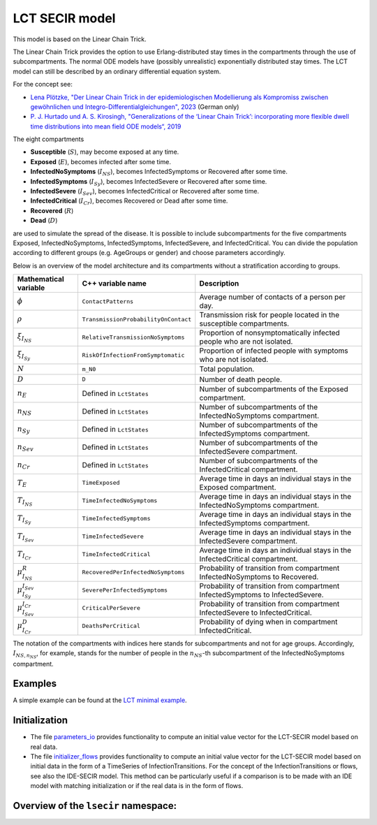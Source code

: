 LCT SECIR model
===============

This model is based on the Linear Chain Trick.

The Linear Chain Trick provides the option to use Erlang-distributed stay times in the compartments through the use of subcompartments. The normal ODE models have (possibly unrealistic) exponentially distributed stay times. The LCT model can still be described by an ordinary differential equation system.

For the concept see:

- `Lena Plötzke, "Der Linear Chain Trick in der epidemiologischen Modellierung als Kompromiss zwischen gewöhnlichen und Integro-Differentialgleichungen", 2023 <https://elib.dlr.de/200381/>`_ (German only)
- `P. J. Hurtado und A. S. Kirosingh, "Generalizations of the ‘Linear Chain Trick’: incorporating more flexible dwell time distributions into mean field ODE models“, 2019 <https://doi.org/10.1007/s00285-019-01412-w>`_

The eight compartments

- **Susceptible** (:math:`S`), may become exposed at any time.
- **Exposed** (:math:`E`), becomes infected after some time.
- **InfectedNoSymptoms** (:math:`I_{NS}`), becomes InfectedSymptoms or Recovered after some time.
- **InfectedSymptoms** (:math:`I_{Sy}`), becomes InfectedSevere or Recovered after some time.
- **InfectedSevere** (:math:`I_{Sev}`), becomes InfectedCritical or Recovered after some time.
- **InfectedCritical** (:math:`I_{Cr}`), becomes Recovered or Dead after some time.
- **Recovered** (:math:`R`)
- **Dead** (:math:`D`)

are used to simulate the spread of the disease. It is possible to include subcompartments for the five compartments Exposed, InfectedNoSymptoms, InfectedSymptoms, InfectedSevere, and InfectedCritical. You can divide the population according to different groups (e.g. AgeGroups or gender) and choose parameters accordingly.

Below is an overview of the model architecture and its compartments without a stratification according to groups.

.. image:: https://github.com/SciCompMod/memilio/assets/70579874/6a5d5a95-20f9-4176-8894-c091bd48bfb7
   :alt: tikzLCTSECIR

.. list-table::
   :header-rows: 1
   :widths: 20 20 60

   * - Mathematical variable
     - C++ variable name
     - Description
   * - :math:`\phi`
     - ``ContactPatterns``
     - Average number of contacts of a person per day.
   * - :math:`\rho`
     - ``TransmissionProbabilityOnContact``
     - Transmission risk for people located in the susceptible compartments.
   * - :math:`\xi_{I_{NS}}`
     - ``RelativeTransmissionNoSymptoms``
     - Proportion of nonsymptomatically infected people who are not isolated.
   * - :math:`\xi_{I_{Sy}}`
     - ``RiskOfInfectionFromSymptomatic``
     - Proportion of infected people with symptoms who are not isolated.
   * - :math:`N`
     - ``m_N0``
     - Total population.
   * - :math:`D`
     - ``D``
     - Number of death people.
   * - :math:`n_E`
     - Defined in ``LctStates``
     - Number of subcompartments of the Exposed compartment.
   * - :math:`n_{NS}`
     - Defined in ``LctStates``
     - Number of subcompartments of the InfectedNoSymptoms compartment.
   * - :math:`n_{Sy}`
     - Defined in ``LctStates``
     - Number of subcompartments of the InfectedSymptoms compartment.
   * - :math:`n_{Sev}`
     - Defined in ``LctStates``
     - Number of subcompartments of the InfectedSevere compartment.
   * - :math:`n_{Cr}`
     - Defined in ``LctStates``
     - Number of subcompartments of the InfectedCritical compartment.
   * - :math:`T_E`
     - ``TimeExposed``
     - Average time in days an individual stays in the Exposed compartment.
   * - :math:`T_{I_{NS}}`
     - ``TimeInfectedNoSymptoms``
     - Average time in days an individual stays in the InfectedNoSymptoms compartment.
   * - :math:`T_{I_{Sy}}`
     - ``TimeInfectedSymptoms``
     - Average time in days an individual stays in the InfectedSymptoms compartment.
   * - :math:`T_{I_{Sev}}`
     - ``TimeInfectedSevere``
     - Average time in days an individual stays in the InfectedSevere compartment.
   * - :math:`T_{I_{Cr}}`
     - ``TimeInfectedCritical``
     - Average time in days an individual stays in the InfectedCritical compartment.
   * - :math:`\mu_{I_{NS}}^{R}`
     - ``RecoveredPerInfectedNoSymptoms``
     - Probability of transition from compartment InfectedNoSymptoms to Recovered.
   * - :math:`\mu_{I_{Sy}}^{I_{Sev}}`
     - ``SeverePerInfectedSymptoms``
     - Probability of transition from compartment InfectedSymptoms to InfectedSevere.
   * - :math:`\mu_{I_{Sev}}^{I_{Cr}}`
     - ``CriticalPerSevere``
     - Probability of transition from compartment InfectedSevere to InfectedCritical.
   * - :math:`\mu_{I_{Cr}}^{D}`
     - ``DeathsPerCritical``
     - Probability of dying when in compartment InfectedCritical.

The notation of the compartments with indices here stands for subcompartments and not for age groups. Accordingly, :math:`I_{NS,n_{NS}}`, for example, stands for the number of people in the :math:`n_{NS}`-th subcompartment of the InfectedNoSymptoms compartment.

Examples
--------

A simple example can be found at the
`LCT minimal example <https://github.com/SciCompMod/memilio/tree/main/cpp/examples/lct_secir.cpp>`_.

Initialization
--------------

- The file `parameters_io <https://github.com/SciCompMod/memilio/blob/main/cpp/models/lct_secir/parameters_io.h>`_ provides functionality to compute an initial value vector for the LCT-SECIR model based on real data.

- The file `initializer_flows <https://github.com/SciCompMod/memilio/blob/main/cpp/models/lct_secir/initializer_flows.h>`_ provides functionality to compute an initial value vector for the LCT-SECIR model based on initial data in the form of a TimeSeries of InfectionTransitions. For the concept of the InfectionTransitions or flows, see also the IDE-SECIR model. This method can be particularly useful if a comparison is to be made with an IDE model with matching initialization or if the real data is in the form of flows.

Overview of the ``lsecir`` namespace:
-----------------------------------------

.. doxygennamespace:: mio::lsecir